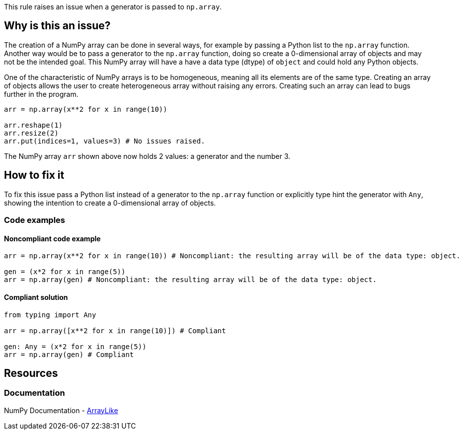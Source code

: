 This rule raises an issue when a generator is passed to `np.array`.

== Why is this an issue?

The creation of a NumPy array can be done in several ways, for example by passing a Python list to the `np.array` function.
Another way would be to pass a generator to the `np.array` function, doing so create a 0-dimensional array of objects and may not be the intended goal.
This NumPy array will have a have a data type (dtype) of `object` and could hold any Python objects. 

One of the characteristic of NumPy arrays is to be homogeneous, meaning all its elements are of the same type.
Creating an array of objects allows the user to create heterogeneous array without raising any errors.
Creating such an array can lead to bugs further in the program.

[source,python,diff-id=1,diff-type=noncompliant]
----
arr = np.array(x**2 for x in range(10))

arr.reshape(1)
arr.resize(2)
arr.put(indices=1, values=3) # No issues raised.

----

The NumPy array `arr` shown above now holds 2 values: a generator and the number 3.


== How to fix it

To fix this issue pass a Python list instead of a generator to the `np.array` function or 
explicitly type hint the generator with `Any`, showing the intention to create a 0-dimensional array of objects.

=== Code examples

==== Noncompliant code example

[source,python,diff-id=2,diff-type=noncompliant]
----
arr = np.array(x**2 for x in range(10)) # Noncompliant: the resulting array will be of the data type: object.

gen = (x*2 for x in range(5))
arr = np.array(gen) # Noncompliant: the resulting array will be of the data type: object.
----

==== Compliant solution

[source,python,diff-id=2,diff-type=compliant]
----
from typing import Any

arr = np.array([x**2 for x in range(10)]) # Compliant

gen: Any = (x*2 for x in range(5))
arr = np.array(gen) # Compliant
----

//=== How does this work?

//=== Pitfalls

//=== Going the extra mile


== Resources

=== Documentation

NumPy Documentation - https://numpy.org/doc/stable/reference/typing.html#arraylike[ArrayLike]

//=== Articles & blog posts
//=== Conference presentations
//=== Standards
//=== External coding guidelines
//=== Benchmarks
